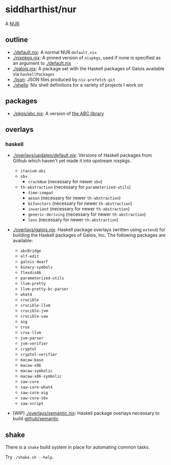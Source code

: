 * siddharthist/nur

# [![Build Status](https://travis-ci.com/siddharthist/nur-packages.svg?branch=master)](https://travis-ci.com/siddharthist/nur-packages)
# [![Cachix Cache](https://img.shields.io/badge/cachix-<YOUR_CACHIX_CACHE_NAME>-blue.svg)](https://<YOUR_CACHIX_CACHE_NAME>.cachix.org)/

A [[https://github.com/nix-community/NUR][NUR]].

** outline

 - [[./default.nix]]: A normal NUR =default.nix=
 - [[./nixpkgs.nix]]: A pinned version of =nixpkgs=, used if none is specified as an
   argument to [[./default.nix]]
 - [[./galois.nix]]: A package set with the Haskell packages of Galois available via
   =haskellPackages=
 - [[./json]]: JSON files produced by =nix-prefetch-git=
 - [[./shells]]: Nix shell definitions for a variety of projects I work on

** packages

   - [[./pkgs/abc.nix]]: A version of [[https://github.com/berkeley-abc/abc][the ABC library]]

** overlays

*** haskell

    - [[./overlays/updates/default.nix]]: Versions of Haskell packages from Github
      which haven't yet made it into upstream nixpkgs.

      - =itanium-abi=
      - =sbv=
        - =crackNum= (necessary for newer =sbv=)
      - =th-abstraction= (necessary for =parameterized-utils=)
        - =time-compat=
        - =aeson= (necessary for newer =th-abstraction=)
        - =bifunctors= (necessary for newer =th-abstraction=)
        - =invariant= (necessary for newer =th-abstraction=)
        - =generic-deriving= (necessary for newer =th-abstraction=)
        - =lens= (necessary for newer =th-abstraction=)

    - [[./overlays/galois.nix]]: Haskell package overlays (written using
      =extend=) for building the Haskell packages of Galois, Inc. The following
      packages are available:

      - =abcBridge=
      - =elf-edit=
      - =galois-dwarf=
      - =binary-symbols=
      - =flexdis86=
      - =parameterized-utils=
      - =llvm-pretty=
      - =llvm-pretty-bc-parser=
      - =what4=
      - =crucible=
      - =crucible-llvm=
      - =crucible-jvm=
      - =crucible-saw=
      - =aig=
      - =crux=
      - =crux-llvm=
      - =jvm-parser=
      - =jvm-verifier=
      - =cryptol=
      - =cryptol-verifier=
      - =macaw-base=
      - =macaw-x86=
      - =macaw-symbolic=
      - =macaw-x86-symbolic=
      - =saw-core=
      - =saw-core-what4=
      - =saw-core-aig=
      - =saw-core-sbv=
      - =saw-script=

    - [WIP] [[./overlays/semantic.nix]]: Haskell package overlays necessary to build
      [[https://github.com/github/semantic][github/semantic]]

** shake

   There is a =shake= build system in place for automating common tasks.

   Try =./shake.sh --help=.
